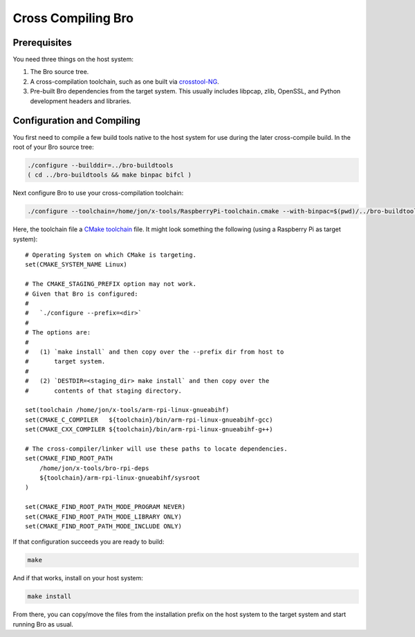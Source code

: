 .. _crosstool-NG: https://crosstool-ng.github.io/
.. _CMake toolchain: https://cmake.org/cmake/help/latest/manual/cmake-toolchains.7.html

===================
Cross Compiling Bro
===================

Prerequisites
=============

You need three things on the host system:

1. The Bro source tree.
2. A cross-compilation toolchain, such as one built via crosstool-NG_.
3. Pre-built Bro dependencies from the target system.  This usually
   includes libpcap, zlib, OpenSSL, and Python development headers
   and libraries.

Configuration and Compiling
===========================

You first need to compile a few build tools native to the host system
for use during the later cross-compile build.  In the root of your
Bro source tree:

.. sourcecode:: console

   ./configure --builddir=../bro-buildtools
   ( cd ../bro-buildtools && make binpac bifcl )

Next configure Bro to use your cross-compilation toolchain:

.. sourcecode:: console

   ./configure --toolchain=/home/jon/x-tools/RaspberryPi-toolchain.cmake --with-binpac=$(pwd)/../bro-buildtools/aux/binpac/src/binpac --with-bifcl=$(pwd)/../bro-buildtools/src/bifcl

Here, the toolchain file a `CMake toolchain`_ file.  It might look
something the following (using a Raspberry Pi as target system)::

  # Operating System on which CMake is targeting.
  set(CMAKE_SYSTEM_NAME Linux)

  # The CMAKE_STAGING_PREFIX option may not work.
  # Given that Bro is configured:
  #
  #   `./configure --prefix=<dir>`
  #
  # The options are:
  #
  #   (1) `make install` and then copy over the --prefix dir from host to
  #       target system.
  #
  #   (2) `DESTDIR=<staging_dir> make install` and then copy over the
  #       contents of that staging directory.

  set(toolchain /home/jon/x-tools/arm-rpi-linux-gnueabihf)
  set(CMAKE_C_COMPILER   ${toolchain}/bin/arm-rpi-linux-gnueabihf-gcc)
  set(CMAKE_CXX_COMPILER ${toolchain}/bin/arm-rpi-linux-gnueabihf-g++)

  # The cross-compiler/linker will use these paths to locate dependencies.
  set(CMAKE_FIND_ROOT_PATH
      /home/jon/x-tools/bro-rpi-deps
      ${toolchain}/arm-rpi-linux-gnueabihf/sysroot
  )

  set(CMAKE_FIND_ROOT_PATH_MODE_PROGRAM NEVER)
  set(CMAKE_FIND_ROOT_PATH_MODE_LIBRARY ONLY)
  set(CMAKE_FIND_ROOT_PATH_MODE_INCLUDE ONLY)

If that configuration succeeds you are ready to build:

.. sourcecode:: console

   make

And if that works, install on your host system:

.. sourcecode:: console

   make install

From there, you can copy/move the files from the installation prefix
on the host system to the target system and start running Bro as usual.
